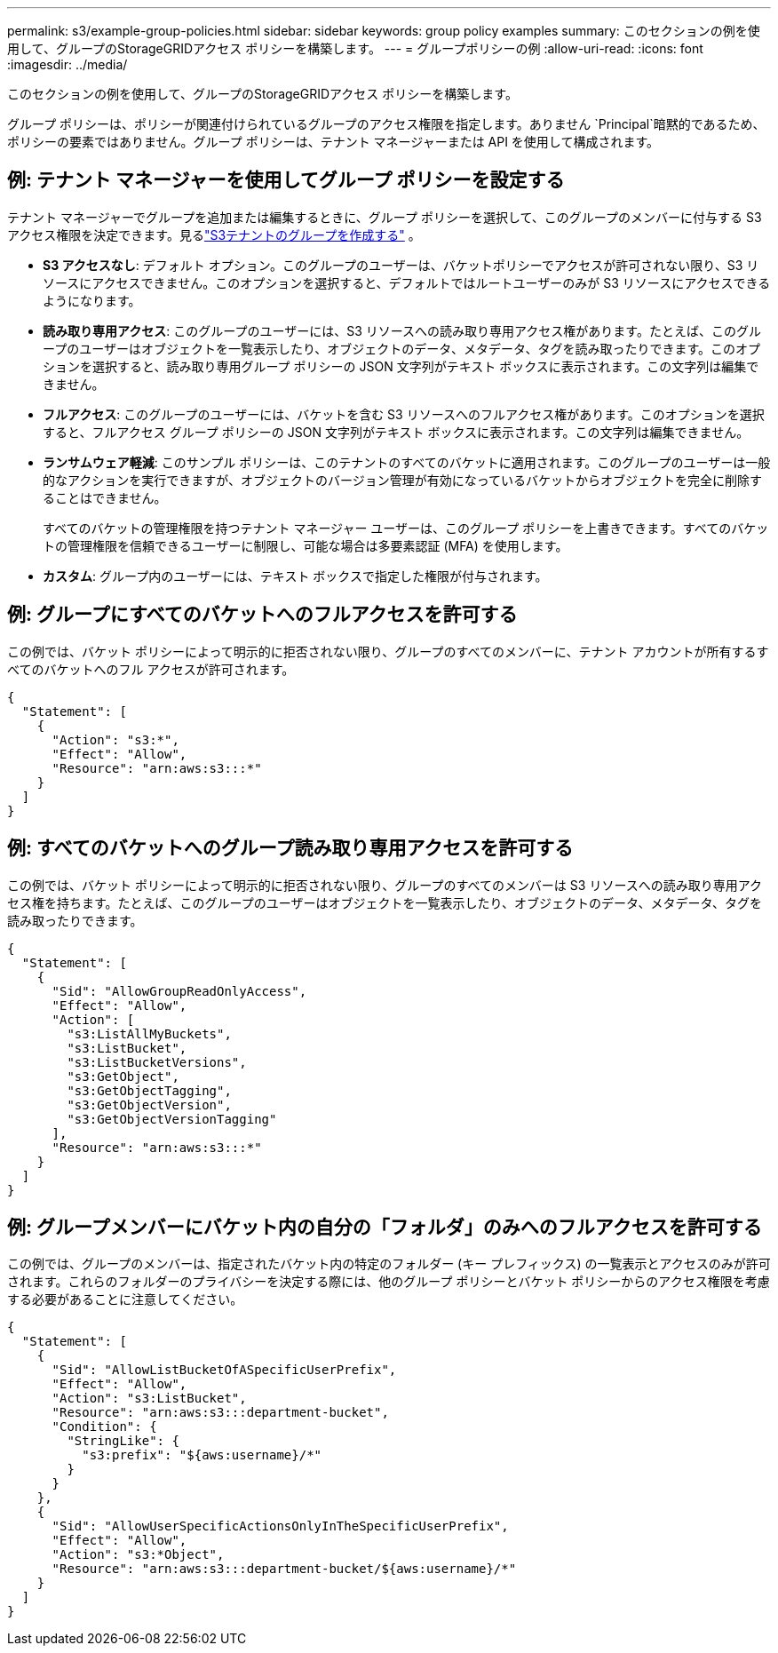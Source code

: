 ---
permalink: s3/example-group-policies.html 
sidebar: sidebar 
keywords: group policy examples 
summary: このセクションの例を使用して、グループのStorageGRIDアクセス ポリシーを構築します。 
---
= グループポリシーの例
:allow-uri-read: 
:icons: font
:imagesdir: ../media/


[role="lead"]
このセクションの例を使用して、グループのStorageGRIDアクセス ポリシーを構築します。

グループ ポリシーは、ポリシーが関連付けられているグループのアクセス権限を指定します。ありません `Principal`暗黙的であるため、ポリシーの要素ではありません。グループ ポリシーは、テナント マネージャーまたは API を使用して構成されます。



== 例: テナント マネージャーを使用してグループ ポリシーを設定する

テナント マネージャーでグループを追加または編集するときに、グループ ポリシーを選択して、このグループのメンバーに付与する S3 アクセス権限を決定できます。見るlink:../tenant/creating-groups-for-s3-tenant.html["S3テナントのグループを作成する"] 。

* *S3 アクセスなし*: デフォルト オプション。このグループのユーザーは、バケットポリシーでアクセスが許可されない限り、S3 リソースにアクセスできません。このオプションを選択すると、デフォルトではルートユーザーのみが S3 リソースにアクセスできるようになります。
* *読み取り専用アクセス*: このグループのユーザーには、S3 リソースへの読み取り専用アクセス権があります。たとえば、このグループのユーザーはオブジェクトを一覧表示したり、オブジェクトのデータ、メタデータ、タグを読み取ったりできます。このオプションを選択すると、読み取り専用グループ ポリシーの JSON 文字列がテキスト ボックスに表示されます。この文字列は編集できません。
* *フルアクセス*: このグループのユーザーには、バケットを含む S3 リソースへのフルアクセス権があります。このオプションを選択すると、フルアクセス グループ ポリシーの JSON 文字列がテキスト ボックスに表示されます。この文字列は編集できません。
* *ランサムウェア軽減*: このサンプル ポリシーは、このテナントのすべてのバケットに適用されます。このグループのユーザーは一般的なアクションを実行できますが、オブジェクトのバージョン管理が有効になっているバケットからオブジェクトを完全に削除することはできません。
+
すべてのバケットの管理権限を持つテナント マネージャー ユーザーは、このグループ ポリシーを上書きできます。すべてのバケットの管理権限を信頼できるユーザーに制限し、可能な場合は多要素認証 (MFA) を使用します。

* *カスタム*: グループ内のユーザーには、テキスト ボックスで指定した権限が付与されます。




== 例: グループにすべてのバケットへのフルアクセスを許可する

この例では、バケット ポリシーによって明示的に拒否されない限り、グループのすべてのメンバーに、テナント アカウントが所有するすべてのバケットへのフル アクセスが許可されます。

[listing]
----
{
  "Statement": [
    {
      "Action": "s3:*",
      "Effect": "Allow",
      "Resource": "arn:aws:s3:::*"
    }
  ]
}
----


== 例: すべてのバケットへのグループ読み取り専用アクセスを許可する

この例では、バケット ポリシーによって明示的に拒否されない限り、グループのすべてのメンバーは S3 リソースへの読み取り専用アクセス権を持ちます。たとえば、このグループのユーザーはオブジェクトを一覧表示したり、オブジェクトのデータ、メタデータ、タグを読み取ったりできます。

[listing]
----
{
  "Statement": [
    {
      "Sid": "AllowGroupReadOnlyAccess",
      "Effect": "Allow",
      "Action": [
        "s3:ListAllMyBuckets",
        "s3:ListBucket",
        "s3:ListBucketVersions",
        "s3:GetObject",
        "s3:GetObjectTagging",
        "s3:GetObjectVersion",
        "s3:GetObjectVersionTagging"
      ],
      "Resource": "arn:aws:s3:::*"
    }
  ]
}
----


== 例: グループメンバーにバケット内の自分の「フォルダ」のみへのフルアクセスを許可する

この例では、グループのメンバーは、指定されたバケット内の特定のフォルダー (キー プレフィックス) の一覧表示とアクセスのみが許可されます。これらのフォルダーのプライバシーを決定する際には、他のグループ ポリシーとバケット ポリシーからのアクセス権限を考慮する必要があることに注意してください。

[listing]
----
{
  "Statement": [
    {
      "Sid": "AllowListBucketOfASpecificUserPrefix",
      "Effect": "Allow",
      "Action": "s3:ListBucket",
      "Resource": "arn:aws:s3:::department-bucket",
      "Condition": {
        "StringLike": {
          "s3:prefix": "${aws:username}/*"
        }
      }
    },
    {
      "Sid": "AllowUserSpecificActionsOnlyInTheSpecificUserPrefix",
      "Effect": "Allow",
      "Action": "s3:*Object",
      "Resource": "arn:aws:s3:::department-bucket/${aws:username}/*"
    }
  ]
}
----